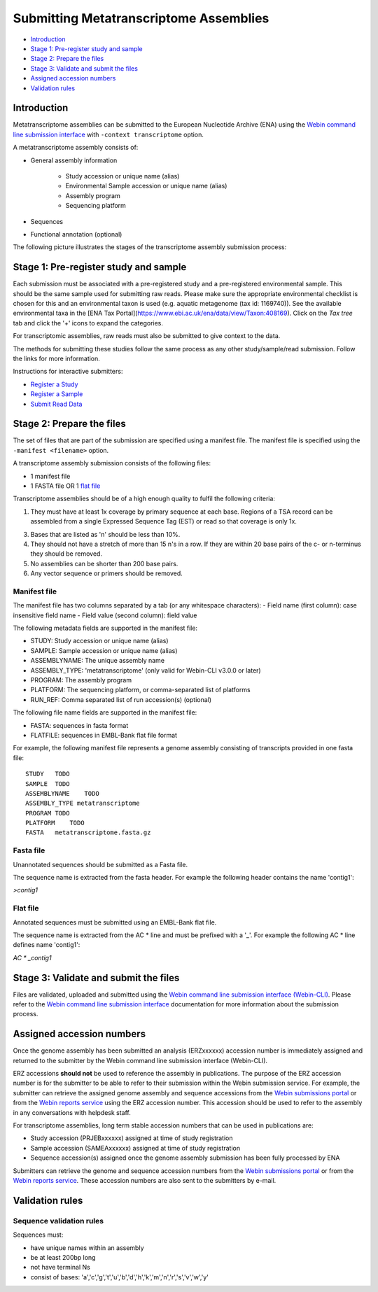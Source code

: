=======================================
Submitting Metatranscriptome Assemblies
=======================================

- `Introduction`_
- `Stage 1: Pre-register study and sample`_
- `Stage 2: Prepare the files`_
- `Stage 3: Validate and submit the files`_
- `Assigned accession numbers`_
- `Validation rules`_


Introduction
============

Metatranscriptome assemblies can be submitted to the European Nucleotide Archive (ENA) using the
`Webin command line submission interface <../general-guide/webin-cli.html>`_  with ``-context transcriptome`` option.

A metatranscriptome assembly consists of:

- General assembly information

   - Study accession or unique name (alias)
   - Environmental Sample accession or unique name (alias)
   - Assembly program
   - Sequencing platform

- Sequences
- Functional annotation (optional)

The following picture illustrates the stages of the transcriptome assembly submission process:

.. image::  ../images/webin-cli_01.png


Stage 1: Pre-register study and sample
======================================

Each submission must be associated with a pre-registered study and a pre-registered environmental sample.
This should be the same sample used for submitting raw reads. Please make sure the appropriate environmental
checklist is chosen for this and an environmental taxon is used (e.g. aquatic metagenome (tax id: 1169740)).
See the available environmental taxa in the [ENA Tax Portal](https://www.ebi.ac.uk/ena/data/view/Taxon:408169).
Click on the *Tax tree* tab and click the '+' icons to expand the categories.

For transcriptomic assemblies, raw reads must also be submitted to give context to the data.

The methods for submitting these studies follow the same process as any other study/sample/read submission.
Follow the links for more information.

Instructions for interactive submitters:

- `Register a Study <../study.html>`_
- `Register a Sample <../samples.html>`_
- `Submit Read Data <../reads.html>`_


Stage 2: Prepare the files
==========================

The set of files that are part of the submission are specified using a manifest file.
The manifest file is specified using the ``-manifest <filename>`` option.

A transcriptome assembly submission consists of the following files:

- 1 manifest file
- 1 FASTA file OR 1 `flat file <../fileprep/assembly.html#flat-file>`_

Transcriptome assemblies should be of a high enough quality to fulfil the following criteria:

1. They must have at least 1x coverage by primary sequence at each base. Regions of a TSA record can be assembled from a single Expressed Sequence Tag (EST) or read so that coverage is only 1x.

3. Bases that are listed as 'n' should be less than 10%.

4. They should not have a stretch of more than 15 n's in a row. If they are within 20 base pairs of the c- or n-terminus they should be removed.

5. No assemblies can be shorter than 200 base pairs.

6. Any vector sequence or primers should be removed.

Manifest file
-------------

The manifest file has two columns separated by a tab (or any whitespace characters):
- Field name (first column): case insensitive field name
- Field value (second column): field value

The following metadata fields are supported in the manifest file:

- STUDY: Study accession or unique name (alias)
- SAMPLE: Sample accession or unique name (alias)
- ASSEMBLYNAME: The unique assembly name
- ASSEMBLY_TYPE: 'metatranscriptome' (only valid for Webin-CLI v3.0.0 or later)
- PROGRAM: The assembly program
- PLATFORM: The sequencing platform, or comma-separated list of platforms
- RUN_REF: Comma separated list of run accession(s) (optional)

The following file name fields are supported in the manifest file:

- FASTA: sequences in fasta format
- FLATFILE: sequences in EMBL-Bank flat file format

For example, the following manifest file represents a genome assembly consisting of transcripts provided in one fasta file:

::

    STUDY   TODO
    SAMPLE  TODO
    ASSEMBLYNAME    TODO
    ASSEMBLY_TYPE metatranscriptome
    PROGRAM TODO
    PLATFORM    TODO
    FASTA   metatranscriptome.fasta.gz


Fasta file
----------

Unannotated sequences should be submitted as a Fasta file.

The sequence name is extracted from the fasta header. For example the following header contains the name 'contig1':

`>contig1`

Flat file
---------

Annotated sequences must be submitted using an EMBL-Bank flat file.

The sequence name is extracted from the AC * line and must be prefixed with a '_'.
For example the following AC * line defines name 'contig1':

`AC * _contig1`


Stage 3: Validate and submit the files
======================================

Files are validated, uploaded and submitted using the `Webin command line submission interface (Webin-CLI) <../general-guide/webin-cli.html>`_.
Please refer to the `Webin command line submission interface <../general-guide/webin-cli.html>`_ documentation
for more information about the submission process.


Assigned accession numbers
==========================

Once the genome assembly has been submitted an analysis (ERZxxxxxx) accession number is immediately assigned and returned to
the submitter by the Webin command line submission interface (Webin-CLI).

ERZ accessions **should not** be used to reference the assembly in publications.
The purpose of the ERZ accession number is for the submitter to be able to refer to their submission within the Webin
submission service. For example, the submitter can retrieve the assigned genome assembly and sequence accessions from
the `Webin submissions portal <../general-guide/submissions-portal.html>`_ or from the `Webin reports service
<../general-guide/reports-service.html>`_ using the ERZ accession number.
This accession should be used to refer to the assembly in any conversations with helpdesk staff.

For transcriptome assemblies, long term stable accession numbers that can be used in publications are:

- Study accession (PRJEBxxxxxx) assigned at time of study registration
- Sample accession (SAMEAxxxxxx) assigned at time of study registration
- Sequence accession(s) assigned once the genome assembly submission has been fully processed by ENA

Submitters can retrieve the genome and sequence accession numbers from the `Webin submissions portal
<../general-guide/submissions-portal.html>`_ or from the `Webin reports service
<../general-guide/reports-service.html>`_.
These accession numbers are also sent to the submitters by e-mail.


Validation rules
================

Sequence validation rules
-------------------------

Sequences must:

- have unique names within an assembly
- be at least  200bp long
- not have terminal Ns
- consist of bases: 'a','c','g','t','u','b','d','h','k','m','n','r','s','v','w','y'
